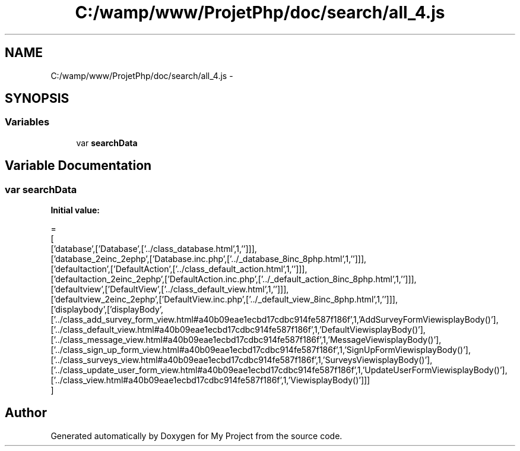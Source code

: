 .TH "C:/wamp/www/ProjetPhp/doc/search/all_4.js" 3 "Sun May 8 2016" "My Project" \" -*- nroff -*-
.ad l
.nh
.SH NAME
C:/wamp/www/ProjetPhp/doc/search/all_4.js \- 
.SH SYNOPSIS
.br
.PP
.SS "Variables"

.in +1c
.ti -1c
.RI "var \fBsearchData\fP"
.br
.in -1c
.SH "Variable Documentation"
.PP 
.SS "var searchData"
\fBInitial value:\fP
.PP
.nf
=
[
  ['database',['Database',['\&.\&./class_database\&.html',1,'']]],
  ['database_2einc_2ephp',['Database\&.inc\&.php',['\&.\&./_database_8inc_8php\&.html',1,'']]],
  ['defaultaction',['DefaultAction',['\&.\&./class_default_action\&.html',1,'']]],
  ['defaultaction_2einc_2ephp',['DefaultAction\&.inc\&.php',['\&.\&./_default_action_8inc_8php\&.html',1,'']]],
  ['defaultview',['DefaultView',['\&.\&./class_default_view\&.html',1,'']]],
  ['defaultview_2einc_2ephp',['DefaultView\&.inc\&.php',['\&.\&./_default_view_8inc_8php\&.html',1,'']]],
  ['displaybody',['displayBody',['\&.\&./class_add_survey_form_view\&.html#a40b09eae1ecbd17cdbc914fe587f186f',1,'AddSurveyFormView\displayBody()'],['\&.\&./class_default_view\&.html#a40b09eae1ecbd17cdbc914fe587f186f',1,'DefaultView\displayBody()'],['\&.\&./class_message_view\&.html#a40b09eae1ecbd17cdbc914fe587f186f',1,'MessageView\displayBody()'],['\&.\&./class_sign_up_form_view\&.html#a40b09eae1ecbd17cdbc914fe587f186f',1,'SignUpFormView\displayBody()'],['\&.\&./class_surveys_view\&.html#a40b09eae1ecbd17cdbc914fe587f186f',1,'SurveysView\displayBody()'],['\&.\&./class_update_user_form_view\&.html#a40b09eae1ecbd17cdbc914fe587f186f',1,'UpdateUserFormView\displayBody()'],['\&.\&./class_view\&.html#a40b09eae1ecbd17cdbc914fe587f186f',1,'View\displayBody()']]]
]
.fi
.SH "Author"
.PP 
Generated automatically by Doxygen for My Project from the source code\&.
